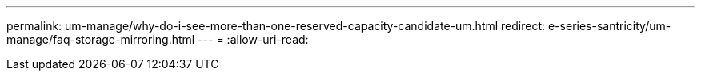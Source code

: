 ---
permalink: um-manage/why-do-i-see-more-than-one-reserved-capacity-candidate-um.html 
redirect: e-series-santricity/um-manage/faq-storage-mirroring.html 
---
= 
:allow-uri-read: 


